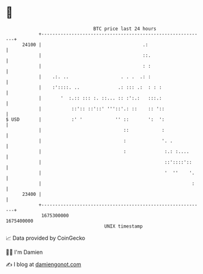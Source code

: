 * 👋

#+begin_example
                                   BTC price last 24 hours                    
               +------------------------------------------------------------+ 
         24100 |                                     .:                     | 
               |                                     ::.                    | 
               |                                     : :                    | 
               |    .:. ..                   . . .  .: :                    | 
               |    :'::::. ..              .: ::: .:  : : :                | 
               |       '  :.:: ::: :. ::... :: :':.:   :::.:                | 
               |           ::':: ::'::' '''::'.: ::    :: '::               | 
   $ USD       |           :' '            '' ::       ':  ':               | 
               |                              ::            :               | 
               |                              :             '. .            | 
               |                              :              :.: :....      | 
               |                                             ::'::::'::     | 
               |                                             '  ''    '.    | 
               |                                                       :    | 
         23400 |                                                            | 
               +------------------------------------------------------------+ 
                1675300000                                        1675400000  
                                       UNIX timestamp                         
#+end_example
📈 Data provided by CoinGecko

🧑‍💻 I'm Damien

✍️ I blog at [[https://www.damiengonot.com][damiengonot.com]]
